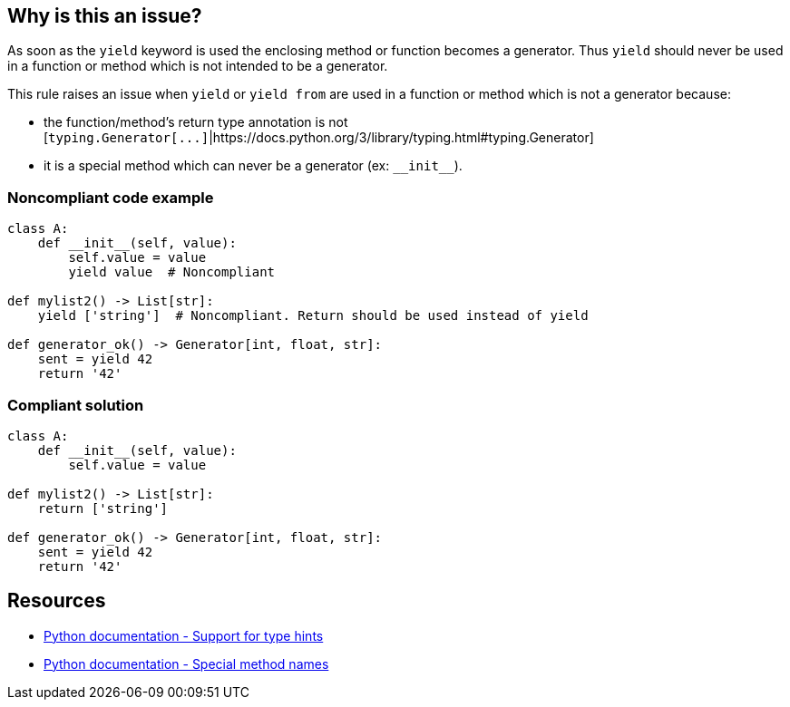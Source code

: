 == Why is this an issue?

As soon as the ``++yield++`` keyword is used the enclosing method or function becomes a generator. Thus ``++yield++`` should never be used in a function or method which is not intended to be a generator.


This rule raises an issue when ``++yield++`` or ``++yield from++`` are used in a function or method which is not a generator because:

* the function/method's return type annotation is not [``++typing.Generator[...]++``|https://docs.python.org/3/library/typing.html#typing.Generator]
* it is a special method which can never be a generator (ex: ``++__init__++``).


=== Noncompliant code example

[source,python]
----
class A:
    def __init__(self, value):
        self.value = value
        yield value  # Noncompliant

def mylist2() -> List[str]:
    yield ['string']  # Noncompliant. Return should be used instead of yield

def generator_ok() -> Generator[int, float, str]:
    sent = yield 42
    return '42'
----


=== Compliant solution

[source,python]
----
class A:
    def __init__(self, value):
        self.value = value

def mylist2() -> List[str]:
    return ['string']

def generator_ok() -> Generator[int, float, str]:
    sent = yield 42
    return '42'
----


== Resources

* https://docs.python.org/3/library/typing.html[Python documentation - Support for type hints]
* https://docs.python.org/3/reference/datamodel.html#special-method-names[Python documentation - Special method names]


ifdef::env-github,rspecator-view[]

'''
== Implementation Specification
(visible only on this page)

=== Message

* Remove this "yield" statement
* Replace this "yield" keyword with "return" or change the return type annotation.


=== Highlighting

Primary: the "yield" keyword

Secondary: function/method's return type annotation if there is one


'''
== Comments And Links
(visible only on this page)

=== is related to: S2734

endif::env-github,rspecator-view[]
